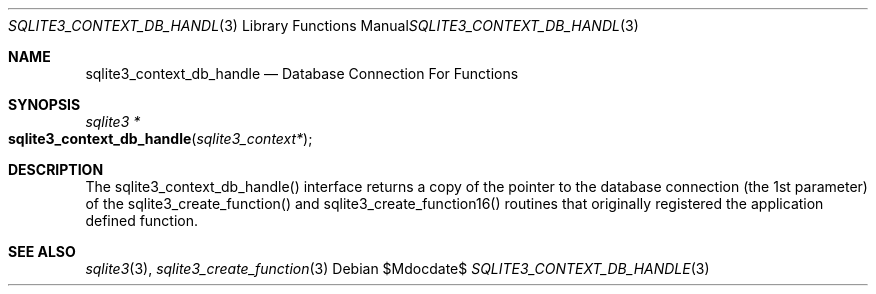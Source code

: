 .Dd $Mdocdate$
.Dt SQLITE3_CONTEXT_DB_HANDLE 3
.Os
.Sh NAME
.Nm sqlite3_context_db_handle
.Nd Database Connection For Functions
.Sh SYNOPSIS
.Ft sqlite3 *
.Fo sqlite3_context_db_handle
.Fa "sqlite3_context*"
.Fc
.Sh DESCRIPTION
The sqlite3_context_db_handle() interface returns a copy of the pointer
to the database connection (the 1st parameter) of
the sqlite3_create_function() and sqlite3_create_function16()
routines that originally registered the application defined function.
.Sh SEE ALSO
.Xr sqlite3 3 ,
.Xr sqlite3_create_function 3
